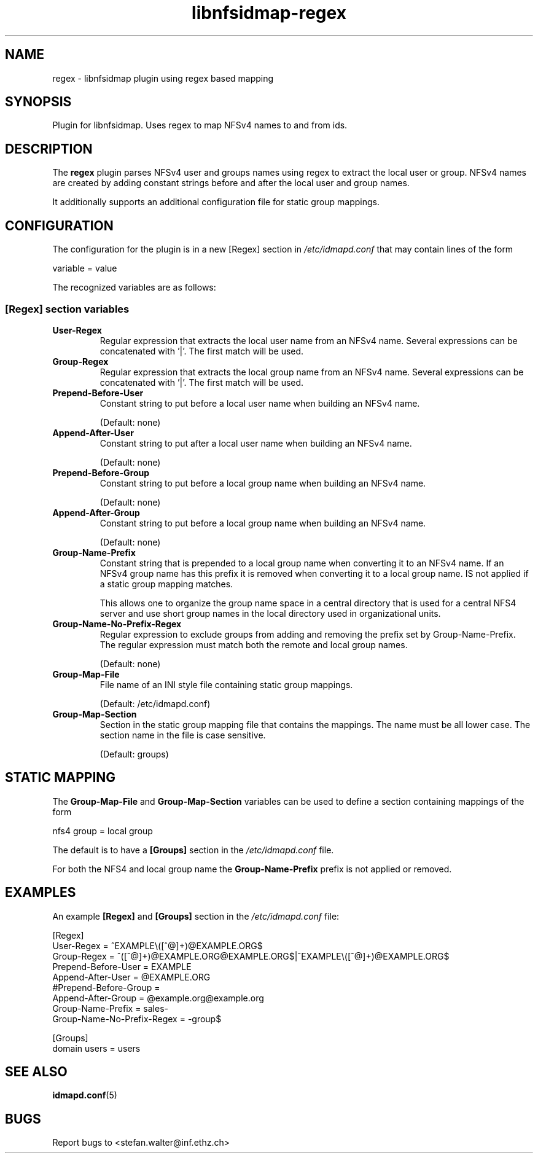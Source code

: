 .\"
.\" libnfsidmap-regex(5)
.\"
.\" COPYRIGHT (c) 2017
.\" ETH Zurich
.\" ALL RIGHTS RESERVED
.\" 
.TH libnfsidmap-regex 5 "29 May 2017"
.SH NAME
regex \- libnfsidmap plugin using regex based mapping
.SH SYNOPSIS
Plugin for libnfsidmap.  Uses regex to map NFSv4 names to and from ids.
.SH DESCRIPTION
The
.B regex
plugin parses NFSv4 user and groups names using regex to extract the local user or group. NFSv4 names are created by adding constant strings before and after the local user and group names.

It additionally supports an additional configuration file for static group mappings.

.SH CONFIGURATION 
The configuration for the plugin is in a new [Regex] section in
.I /etc/idmapd.conf
that may contain lines of the form

.nf
  variable = value
.fi

The recognized variables are as follows:
.SS "[Regex] section variables"
.nf


.fi
.TP
.B User-Regex
Regular expression that extracts the local user name from an NFSv4 name. Several expressions can be concatenated with '|'. The first match will be used.
.TP
.B Group-Regex
Regular expression that extracts the local group name from an NFSv4 name. Several expressions can be concatenated with '|'. The first match will be used.
.TP
.B Prepend-Before-User
Constant string to put before a local user name when building an NFSv4 name.

(Default: none)
.TP
.B Append-After-User
Constant string to put after a local user name when building an NFSv4 name.

(Default: none)
.TP
.B Prepend-Before-Group
Constant string to put before a local group name when building an NFSv4 name.

(Default: none)
.TP
.B Append-After-Group
Constant string to put before a local group name when building an NFSv4 name.

(Default: none)
.TP
.B Group-Name-Prefix
Constant string that is prepended to a local group name when converting it to an NFSv4 name. If an NFSv4 group name has this prefix it is removed when converting it to a local group name. IS not applied if a static group mapping matches.

This allows one to organize the group name space in a central directory that is used for a central NFS4 server and use short group names in the local directory used in organizational units.
.TP
.B Group-Name-No-Prefix-Regex
Regular expression to exclude groups from adding and removing the prefix set by Group-Name-Prefix. The regular expression must match both the remote and local group names.

(Default: none)
.TP
.B Group-Map-File
File name of an INI style file containing static group mappings.

(Default: /etc/idmapd.conf)
.TP
.B Group-Map-Section
Section in the static group mapping file that contains the mappings. The name must be all lower case. The section name in the file is case sensitive.

(Default: groups)
.nf

.SH STATIC MAPPING
The 
.B Group-Map-File
and 
.B Group-Map-Section 
variables can be used to define a section containing mappings of the form

.nf
  nfs4 group = local group
.fi

The default is to have a 
.B  [Groups]
section in the
.I /etc/idmapd.conf
file.

For both the NFS4 and local group name the
.B Group-Name-Prefix
prefix is not applied or removed.
.nf

.SH EXAMPLES
An example
.B [Regex]
and
.B [Groups]
section in the
.I /etc/idmapd.conf
file:
.nf

[Regex]
User-Regex = ^EXAMPLE\\([^@]+)@EXAMPLE.ORG$
Group-Regex = ^([^@]+)@EXAMPLE.ORG@EXAMPLE.ORG$|^EXAMPLE\\([^@]+)@EXAMPLE.ORG$
Prepend-Before-User = EXAMPLE\ 
Append-After-User = @EXAMPLE.ORG
#Prepend-Before-Group = 
Append-After-Group = @example.org@example.org
Group-Name-Prefix = sales-
Group-Name-No-Prefix-Regex = -group$

[Groups]
domain users = users
.fi
.SH SEE ALSO
.BR idmapd.conf (5)
.\".SH COMPATIBILITY
.\".SH STANDARDS
.\".SH ACKNOWLEDGEMENTS
.\".SH AUTHORS
.\".SH HISTORY
.SH BUGS
Report bugs to <stefan.walter@inf.ethz.ch>
.\".SH CAVEATS
